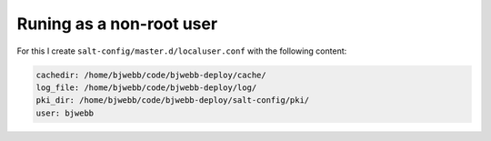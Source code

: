 Runing as a non-root user
-------------------------

For this I create ``salt-config/master.d/localuser.conf`` with the following content:

.. code-block::

    cachedir: /home/bjwebb/code/bjwebb-deploy/cache/
    log_file: /home/bjwebb/code/bjwebb-deploy/log/
    pki_dir: /home/bjwebb/code/bjwebb-deploy/salt-config/pki/
    user: bjwebb
